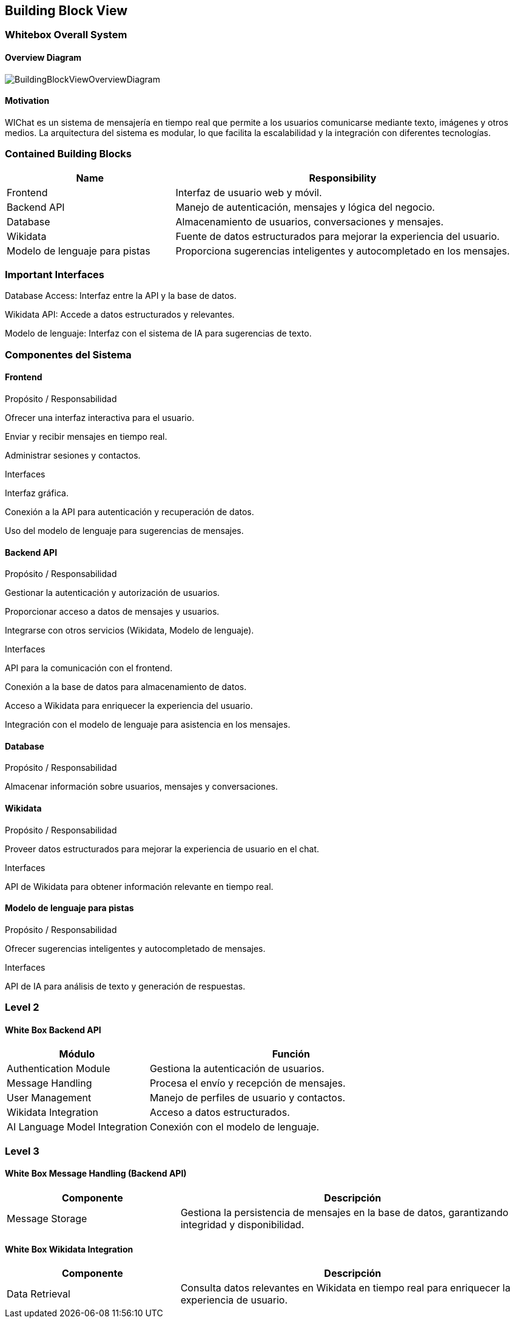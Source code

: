 ifndef::imagesdir[:imagesdir: ../images]

[[section-building-block-view]]

== Building Block View

=== Whitebox Overall System

==== Overview Diagram

image::BuildingBlockViewOverviewDiagram.png["BuildingBlockViewOverviewDiagram"]

==== Motivation
WIChat es un sistema de mensajería en tiempo real que permite a los usuarios comunicarse mediante texto, imágenes y otros medios. La arquitectura del sistema es modular, lo que facilita la escalabilidad y la integración con diferentes tecnologías.

=== Contained Building Blocks

[cols="1,2" options="header"]
|===
| Name | Responsibility
| Frontend | Interfaz de usuario web y móvil.
| Backend API | Manejo de autenticación, mensajes y lógica del negocio.
| Database | Almacenamiento de usuarios, conversaciones y mensajes.
| Wikidata | Fuente de datos estructurados para mejorar la experiencia del usuario.
| Modelo de lenguaje para pistas | Proporciona sugerencias inteligentes y autocompletado en los mensajes.
|===

=== Important Interfaces

Database Access: Interfaz entre la API y la base de datos.

Wikidata API: Accede a datos estructurados y relevantes.

Modelo de lenguaje: Interfaz con el sistema de IA para sugerencias de texto.

=== Componentes del Sistema

==== Frontend

Propósito / Responsabilidad

Ofrecer una interfaz interactiva para el usuario.

Enviar y recibir mensajes en tiempo real.

Administrar sesiones y contactos.

Interfaces

Interfaz gráfica.

Conexión a la API para autenticación y recuperación de datos.

Uso del modelo de lenguaje para sugerencias de mensajes.

==== Backend API

Propósito / Responsabilidad

Gestionar la autenticación y autorización de usuarios.

Proporcionar acceso a datos de mensajes y usuarios.

Integrarse con otros servicios (Wikidata, Modelo de lenguaje).

Interfaces

API para la comunicación con el frontend.

Conexión a la base de datos para almacenamiento de datos.

Acceso a Wikidata para enriquecer la experiencia del usuario.

Integración con el modelo de lenguaje para asistencia en los mensajes.

==== Database

Propósito / Responsabilidad

Almacenar información sobre usuarios, mensajes y conversaciones.

==== Wikidata

Propósito / Responsabilidad

Proveer datos estructurados para mejorar la experiencia de usuario en el chat.

Interfaces

API de Wikidata para obtener información relevante en tiempo real.

==== Modelo de lenguaje para pistas

Propósito / Responsabilidad

Ofrecer sugerencias inteligentes y autocompletado de mensajes.

Interfaces

API de IA para análisis de texto y generación de respuestas.

=== Level 2

==== White Box Backend API

[cols="1,2" options="header"]
|===
| Módulo | Función
| Authentication Module | Gestiona la autenticación de usuarios.
| Message Handling | Procesa el envío y recepción de mensajes.
| User Management | Manejo de perfiles de usuario y contactos.
| Wikidata Integration | Acceso a datos estructurados.
| AI Language Model Integration | Conexión con el modelo de lenguaje.
|===

=== Level 3

==== White Box Message Handling (Backend API)

[cols="1,2" options="header"]
|===
| Componente | Descripción
| Message Storage | Gestiona la persistencia de mensajes en la base de datos, garantizando integridad y disponibilidad.
|===

==== White Box Wikidata Integration

[cols="1,2" options="header"]
|===
| Componente | Descripción
| Data Retrieval | Consulta datos relevantes en Wikidata en tiempo real para enriquecer la experiencia de usuario.
|===



